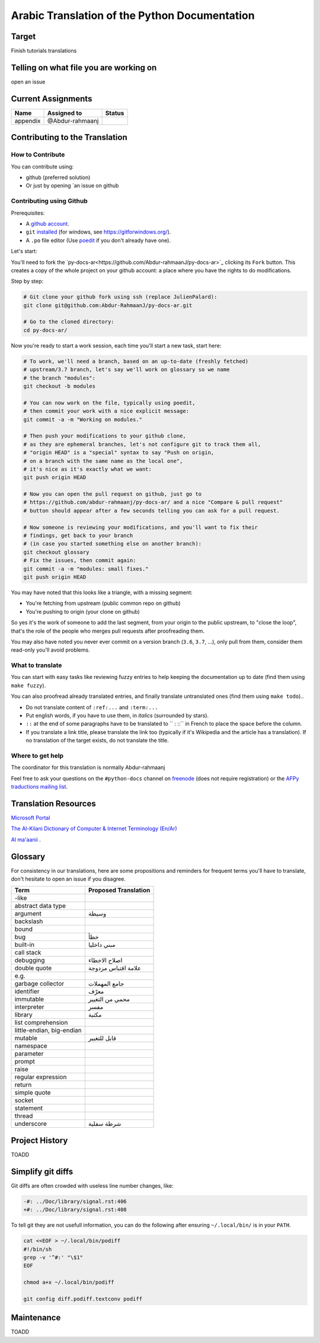 Arabic Translation of the Python Documentation
==============================================

Target
------

Finish tutorials translations

Telling on what file you are working on
---------------------------------------

open an issue

Current Assignments
-------------------

========================== ========================== ==========================
Name                       Assigned to                Status
========================== ========================== ==========================
appendix                   @Abdur-rahmaanj
========================== ========================== ==========================

Contributing to the Translation
-------------------------------

How to Contribute
~~~~~~~~~~~~~~~~~

You can contribute using:

- github (preferred solution)
- Or just by opening `an issue on github 


Contributing using Github
~~~~~~~~~~~~~~~~~~~~~~~~~

Prerequisites:

- A `github account <https://github.com/join>`_.
- ``git`` `installed <https://help.github.com/articles/set-up-git/>`_ (for windows, see
  https://gitforwindows.org/).
- A ``.po`` file editor (Use `poedit <https://poedit.net/>`_
  if you don't already have one).


Let's start:

You'll need to fork the `py-docs-ar<https://github.com/Abdur-rahmaanJ/py-docs-ar>`_ clicking its ``Fork``
button. This creates a copy of the whole project on your github
account: a place where you have the rights to do modifications.

Step by step:

.. code-block:: bash

    # Git clone your github fork using ssh (replace JulienPalard):
    git clone git@github.com:Abdur-RahmaanJ/py-docs-ar.git

    # Go to the cloned directory:
    cd py-docs-ar/


Now you're ready to start a work session, each time you'll start a new task, start here:

.. code-block:: bash

    # To work, we'll need a branch, based on an up-to-date (freshly fetched)
    # upstream/3.7 branch, let's say we'll work on glossary so we name
    # the branch "modules":
    git checkout -b modules

    # You can now work on the file, typically using poedit,
    # then commit your work with a nice explicit message:
    git commit -a -m "Working on modules."

    # Then push your modifications to your github clone,
    # as they are ephemeral branches, let's not configure git to track them all,
    # "origin HEAD" is a "special" syntax to say "Push on origin,
    # on a branch with the same name as the local one",
    # it's nice as it's exactly what we want:
    git push origin HEAD

    # Now you can open the pull request on github, just go to
    # https://github.com/abdur-rahmaanj/py-docs-ar/ and a nice "Compare & pull request"
    # button should appear after a few seconds telling you can ask for a pull request.

    # Now someone is reviewing your modifications, and you'll want to fix their
    # findings, get back to your branch
    # (in case you started something else on another branch):
    git checkout glossary
    # Fix the issues, then commit again:
    git commit -a -m "modules: small fixes."
    git push origin HEAD


You may have noted that this looks like a triangle, with a missing segment:

- You're fetching from upstream (public common repo on github)
- You're pushing to origin (your clone on github)

So yes it's the work of someone to add the last segment, from your
origin to the public upstream, to "close the loop", that's the role of
the people who merges pull requests after proofreading them.

You may also have noted you never ever commit on a version branch
(``3.6``, ``3.7``, ...), only pull from them, consider them read-only
you'll avoid problems.

What to translate
~~~~~~~~~~~~~~~~~

You can start with easy tasks like reviewing fuzzy entries to help
keeping the documentation up to date (find them using ``make fuzzy``).

You can also proofread already translated entries, and finally
translate untranslated ones (find them using ``make todo``)..

- Do not translate content of ``:ref:...`` and ``:term:...``
- Put english words, if you have to use them, in *italics* (surrounded
  by stars).
- ``::`` at the end of some paragraphs have to be translated to `` :
  ::`` in French to place the space before the column.
- If you translate a link title, please translate the link too
  (typically if it's Wikipedia and the article has a translation). If
  no translation of the target exists, do not translate the
  title.


Where to get help
~~~~~~~~~~~~~~~~~

The coordinator for this translation is normally Abdur-rahmaanj

Feel free to ask your questions on the ``#python-docs`` channel on `freenode
<https://webchat.freenode.net/>`_ (does not require registration) or the
`AFPy traductions mailing list <https://lists.afpy.org/mailman/listinfo/traductions>`_.


Translation Resources
---------------------

`Microsoft Portal <http://www.microsoft.com/en-us/language/Search>`_ 

`The Al-Kilani Dictionary of Computer & Internet Terminology (En/Ar) <http://www.ldlp-dictionary.com/home/words/99/>`_ 

`Al ma'aanii <https://www.almaany.com/en/dict/ar-en/buffer/>`_ .


Glossary
--------

For consistency in our translations, here are some propositions and
reminders for frequent terms you'll have to translate, don't hesitate
to open an issue if you disagree.

========================== ===========================================
Term                       Proposed Translation
========================== ===========================================
-like                      
abstract data type         
argument                   وسيطة
backslash                  
bound                      
bug                        خطأ
built-in                   مبني داخليا 
call stack                 
debugging                  اصلاح الاخطاء
double quote               علامة اقتباس مزدوجة
e.g.                       
garbage collector          جامع المهملات
identifier                 معرّف
immutable                  محمي من التغيير
interpreter                مفسر
library                    مكتبة
list comprehension         
little-endian, big-endian  
mutable                    قابل للتغيير
namespace                  
parameter                  
prompt                     
raise                      
regular expression         
return                     
simple quote               
socket                     
statement                  
thread                     
underscore                 شرطة سفلية
========================== ===========================================


Project History
---------------

TOADD


Simplify git diffs
------------------

Git diffs are often crowded with useless line number changes, like:

.. code-block:: diff

    -#: ../Doc/library/signal.rst:406
    +#: ../Doc/library/signal.rst:408

To tell git they are not usefull information, you can do the following
after ensuring ``~/.local/bin/`` is in your ``PATH``.

.. code-block:: bash

    cat <<EOF > ~/.local/bin/podiff
    #!/bin/sh
    grep -v '^#:' "\$1"
    EOF

    chmod a+x ~/.local/bin/podiff

    git config diff.podiff.textconv podiff


Maintenance
-----------

TOADD
